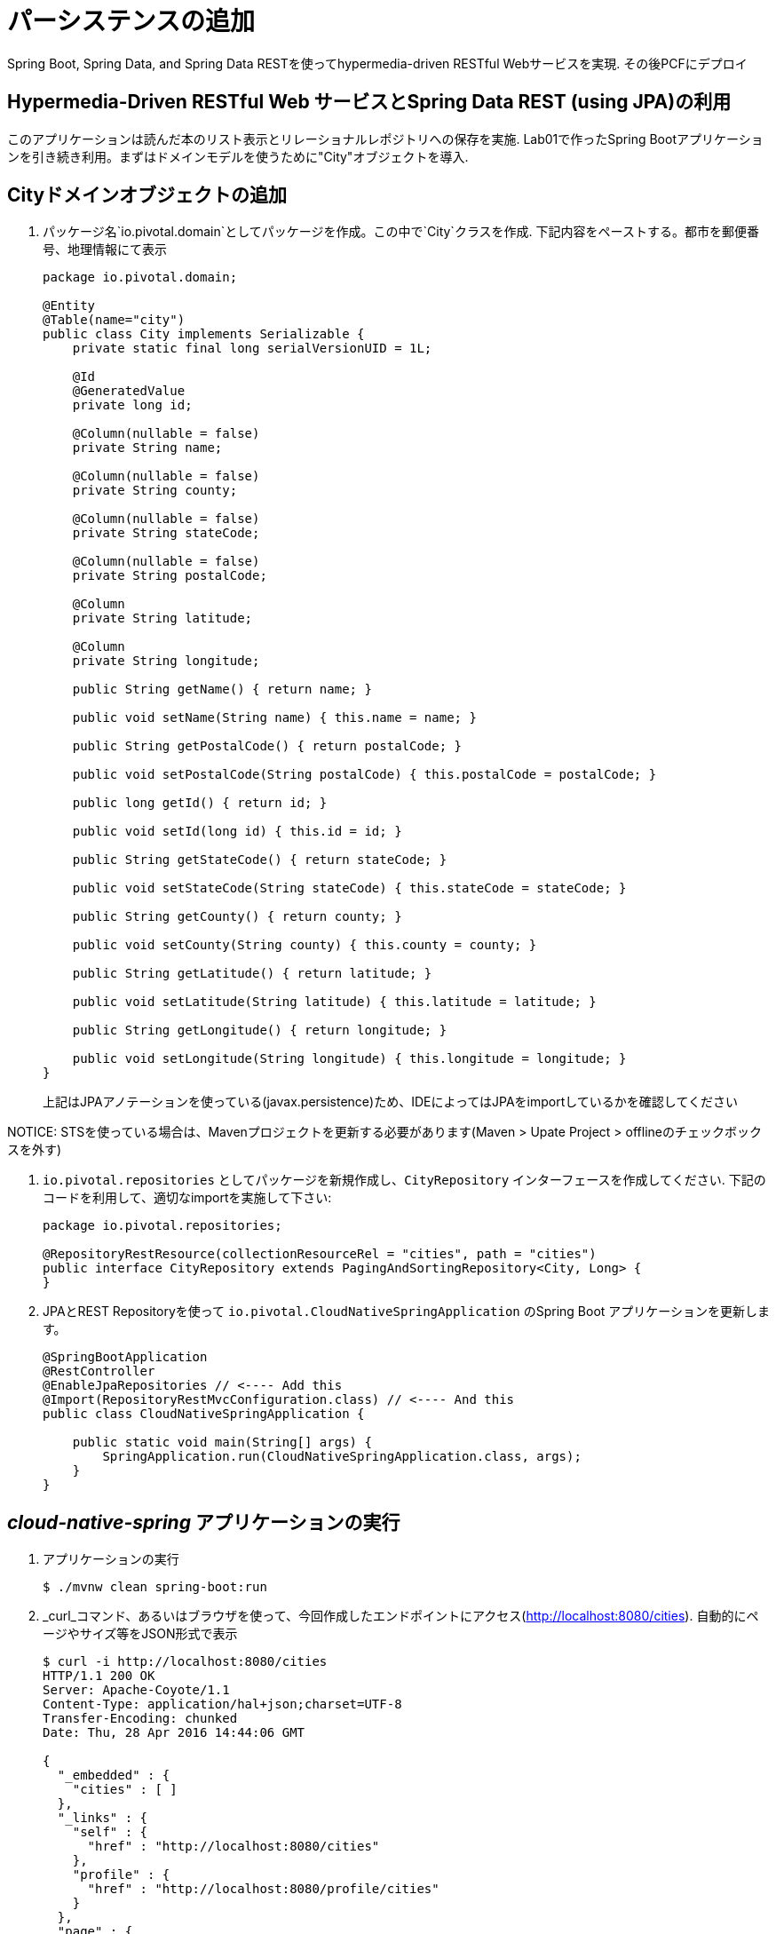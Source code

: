 :compat-mode:
= パーシステンスの追加

Spring Boot, Spring Data, and Spring Data RESTを使ってhypermedia-driven RESTful Webサービスを実現. その後PCFにデプロイ

== Hypermedia-Driven RESTful Web サービスとSpring Data REST (using JPA)の利用

このアプリケーションは読んだ本のリスト表示とリレーショナルレポジトリへの保存を実施. Lab01で作ったSpring Bootアプリケーションを引き続き利用。まずはドメインモデルを使うために"City"オブジェクトを導入.

== Cityドメインオブジェクトの追加
. パッケージ名`io.pivotal.domain`としてパッケージを作成。この中で`City`クラスを作成. 下記内容をペーストする。都市を郵便番号、地理情報にて表示

+
[source, java, numbered]
---------------------------------------------------------------------
package io.pivotal.domain;

@Entity
@Table(name="city")
public class City implements Serializable {
    private static final long serialVersionUID = 1L;

    @Id
    @GeneratedValue
    private long id;

    @Column(nullable = false)
    private String name;

    @Column(nullable = false)
    private String county;

    @Column(nullable = false)
    private String stateCode;

    @Column(nullable = false)
    private String postalCode;

    @Column
    private String latitude;

    @Column
    private String longitude;

    public String getName() { return name; }

    public void setName(String name) { this.name = name; }

    public String getPostalCode() { return postalCode; }

    public void setPostalCode(String postalCode) { this.postalCode = postalCode; }

    public long getId() { return id; }

    public void setId(long id) { this.id = id; }

    public String getStateCode() { return stateCode; }

    public void setStateCode(String stateCode) { this.stateCode = stateCode; }

    public String getCounty() { return county; }

    public void setCounty(String county) { this.county = county; }

    public String getLatitude() { return latitude; }

    public void setLatitude(String latitude) { this.latitude = latitude; }

    public String getLongitude() { return longitude; }

    public void setLongitude(String longitude) { this.longitude = longitude; }
}

---------------------------------------------------------------------
+
上記はJPAアノテーションを使っている(javax.persistence)ため、IDEによってはJPAをimportしているかを確認してください

NOTICE: STSを使っている場合は、Mavenプロジェクトを更新する必要があります(Maven > Upate Project > offlineのチェックボックスを外す)

.  +io.pivotal.repositories+ としてパッケージを新規作成し、+CityRepository+ インターフェースを作成してください. 下記のコードを利用して、適切なimportを実施して下さい:

+
[source,java]
---------------------------------------------------------------------
package io.pivotal.repositories;

@RepositoryRestResource(collectionResourceRel = "cities", path = "cities")
public interface CityRepository extends PagingAndSortingRepository<City, Long> {
}
---------------------------------------------------------------------

. JPAとREST Repositoryを使って +io.pivotal.CloudNativeSpringApplication+ のSpring Boot アプリケーションを更新します。

+
[source,java]
---------------------------------------------------------------------
@SpringBootApplication
@RestController
@EnableJpaRepositories // <---- Add this
@Import(RepositoryRestMvcConfiguration.class) // <---- And this
public class CloudNativeSpringApplication {

    public static void main(String[] args) {
        SpringApplication.run(CloudNativeSpringApplication.class, args);
    }
}
---------------------------------------------------------------------

==  _cloud-native-spring_ アプリケーションの実行

. アプリケーションの実行
+
[source,bash]
---------------------------------------------------------------------
$ ./mvnw clean spring-boot:run
---------------------------------------------------------------------

. _curl_コマンド、あるいはブラウザを使って、今回作成したエンドポイントにアクセス(http://localhost:8080/cities). 自動的にページやサイズ等をJSON形式で表示

+
[source,bash]
---------------------------------------------------------------------
$ curl -i http://localhost:8080/cities
HTTP/1.1 200 OK
Server: Apache-Coyote/1.1
Content-Type: application/hal+json;charset=UTF-8
Transfer-Encoding: chunked
Date: Thu, 28 Apr 2016 14:44:06 GMT

{
  "_embedded" : {
    "cities" : [ ]
  },
  "_links" : {
    "self" : {
      "href" : "http://localhost:8080/cities"
    },
    "profile" : {
      "href" : "http://localhost:8080/profile/cities"
    }
  },
  "page" : {
    "size" : 20,
    "totalElements" : 0,
    "totalPages" : 0,
    "number" : 0
  }
}
---------------------------------------------------------------------

+

NOTE: ここで実行したことは、4つのクラスを作成して、ビルドファイルを編集、結果的にRESTサービスをマイクロサービスとして作成. +
アプリケーションの_DataSource_ は自動的にSpring Bootにて作成されており、この時点ではデータベースが用意されてないため、Javaで標準的に実装しているインメモリデータベース(H2)を使ってデータ投入をしている

つぎにデータのインポートを実施

== データのインポート

. https://raw.githubusercontent.com/Pivotal-Field-Engineering/CN-Workshop-TM/master/labs/lab02/import.sql[import.sql] ファイルが *CN-Workshop-LHC/labs/lab02/* にあるので *src/main/resources*. にコピー。SQLにおいては米国の郵便番号が含まれており、Hibernateによりピックアップされ、インメモリデータベース(H2)にインポートされる

. アプリケーションをリスタートする

+
[source,bash]
---------------------------------------------------------------------
$ ./mvnw clean spring-boot:run
---------------------------------------------------------------------

. 再度アプリケーションにアクセス。ハイパーメディアにnext, previous, selfが含まれているのが確認できる。またページ指定、あるいはページのサイズも指定可能( +?size=n&page=n+ ）。また、データのソートも +?sort=fieldName+ で可能(fieldNameは都市名に置き換える)。

+
[source,bash]
---------------------------------------------------------------------
$ curl -i localhost:8080/cities
HTTP/1.1 200 OK
Server: Apache-Coyote/1.1
X-Application-Context: application
Content-Type: application/hal+json
Transfer-Encoding: chunked
Date: Tue, 27 May 2014 19:59:58 GMT

{
  "_links" : {
    "next" : {
      "href" : "http://localhost:8080/cities?page=1&size=20"
    },
    "self" : {
      "href" : "http://localhost:8080/cities{?page,size,sort}",
      "templated" : true
    }
  },
  "_embedded" : {
    "cities" : [ {
      "name" : "HOLTSVILLE",
      "county" : "SUFFOLK",
      "stateCode" : "NY",
      "postalCode" : "00501",
      "latitude" : "+40.922326",
      "longitude" : "-072.637078",
      "_links" : {
        "self" : {
          "href" : "http://localhost:8080/cities/1"
        }
      }
    },

    // ...

    {
      "name" : "CASTANER",
      "county" : "LARES",
      "stateCode" : "PR",
      "postalCode" : "00631",
      "latitude" : "+18.269187",
      "longitude" : "-066.864993",
      "_links" : {
        "self" : {
          "href" : "http://localhost:8080/cities/20"
        }
      }
    } ]
  },
  "page" : {
    "size" : 20,
    "totalElements" : 42741,
    "totalPages" : 2138,
    "number" : 0
  }
}
---------------------------------------------------------------------

. 以下のURLパスにアクセス。どのようにアプリケーションが振る舞うかを確認する。

+
http://localhost:8080/cities?size=5
+
http://localhost:8080/cities?size=5&page=3
+
http://localhost:8080/cities?sort=postalCode,desc

次に、検索機能を追加する

== 検索機能の追加

. 検索用のメソッドを +CityRepository+ に追加:
+
[source,java]
---------------------------------------------------------------------
@RestResource(path = "name", rel = "name")
Page<City> findByNameIgnoreCase(@Param("q") String name, Pageable pageable);

@RestResource(path = "nameContains", rel = "nameContains")
Page<City> findByNameContainsIgnoreCase(@Param("q") String name, Pageable pageable);

@RestResource(path = "state", rel = "state")
Page<City> findByStateCodeIgnoreCase(@Param("q") String stateCode, Pageable pageable);

@RestResource(path = "postalCode", rel = "postalCode")
Page<City> findByPostalCode(@Param("q") String postalCode, Pageable pageable);
---------------------------------------------------------------------

. アプリケーションの起動
+
[source,bash]
---------------------------------------------------------------------
$ ./mvnw clean spring-boot:run
---------------------------------------------------------------------

. 再度アプリケーションにアクセス。+search+ エンドポイントが見えてくるのが確認できる
+
[source,bash]
---------------------------------------------------------------------
$ curl -i "localhost:8080/cities"
HTTP/1.1 200 OK
Server: Apache-Coyote/1.1
X-Application-Context: application
Content-Type: application/hal+json
Transfer-Encoding: chunked
Date: Tue, 27 May 2014 20:33:52 GMT

{
  "_links" : {
    "next" : {
      "href" : "http://localhost:8080/cities?page=1&size=20"
    },
    "self" : {
      "href" : "http://localhost:8080/cities{?page,size,sort}",
      "templated" : true
    },
    "search" : {
      "href" : "http://localhost:8080/cities/search"
    }
},
// (Remainder omitted...)
---------------------------------------------------------------------

. +search+ エンドポイントにアクセス:
+
http://localhost:8080/cities/search
+
[source,bash]
---------------------------------------------------------------------
$ curl -i "localhost:8080/cities/search"
HTTP/1.1 200 OK
Server: Apache-Coyote/1.1
X-Application-Context: application
Content-Type: application/hal+json
Transfer-Encoding: chunked
Date: Tue, 27 May 2014 20:38:32 GMT

{
  "_links" : {
    "postalCode" : {
      "href" : "http://localhost:8080/cities/search/postalCode{?q,page,size,sort}",
      "templated" : true
    },
    "state" : {
      "href" : "http://localhost:8080/cities/search/state{?q,page,size,sort}",
      "templated" : true
    },
    "name" : {
      "href" : "http://localhost:8080/cities/search/name{?q,page,size,sort}",
      "templated" : true
    },
    "nameContains" : {
      "href" : "http://localhost:8080/cities/search/nameContains{?q,page,size,sort}",
      "templated" : true
    }
  }
}
---------------------------------------------------------------------
+
検索エンドポイントをそれぞれに作成

. 下記のエンドポイントの検証。好きな値に置き換えて試して見てください
+
http://localhost:8080/cities/search/postalCode?q=75202
+
http://localhost:8080/cities/search/name?q=Boston
+
http://localhost:8080/cities/search/nameContains?q=Fort&size=1

== Cloud Foundryへのプッシュ

. アプリケーションのビルド
+
[source,bash]
---------------------------------------------------------------------
$ ./mvnw clean package
---------------------------------------------------------------------

. 既存のマニフェストを利用して, +manifest.yml+の変更を実施。  タイムアウトのパラメータを設定して、データロードの初期化時間に十分な値に変更:
+
[source,yml]
---------------------------------------------------------------------
---
applications:
- name: cloud-native-spring
  host: cloud-native-spring
  memory: 512M
  instances: 1
  path: ./target/cloud-native-spring-0.0.1-SNAPSHOT.jar
  buildpack: java_buildpack_offline
  timeout: 180 # to give time for the data to import
  env:
    JAVA_OPTS: -Djava.security.egd=file:///dev/urandom
---------------------------------------------------------------------

. Cloud Foundry にpush:
+
[source,bash]
---------------------------------------------------------------------
$ cf push

...

1 of 1 instances running

App started

Showing health and status for app cloud-native-spring...
OK

requested state: started
instances: 1/1
usage: 512M x 1 instances
urls: cloud-native-spring.cf.mycloud.com

     state     since                    cpu    memory         disk
#0   running   2014-05-27 04:15:05 PM   0.0%   433M of 512M   128.9M of 1G
---------------------------------------------------------------------

. random routeが設定されているので、設定されたURLにアクセス
+
[source,bash]
---------------------------------------------------------------------
$ curl -i cloud-native-spring.cf.mycloud.com/cities
---------------------------------------------------------------------

===== 次はLab03です。状態表示を学びましょう。
